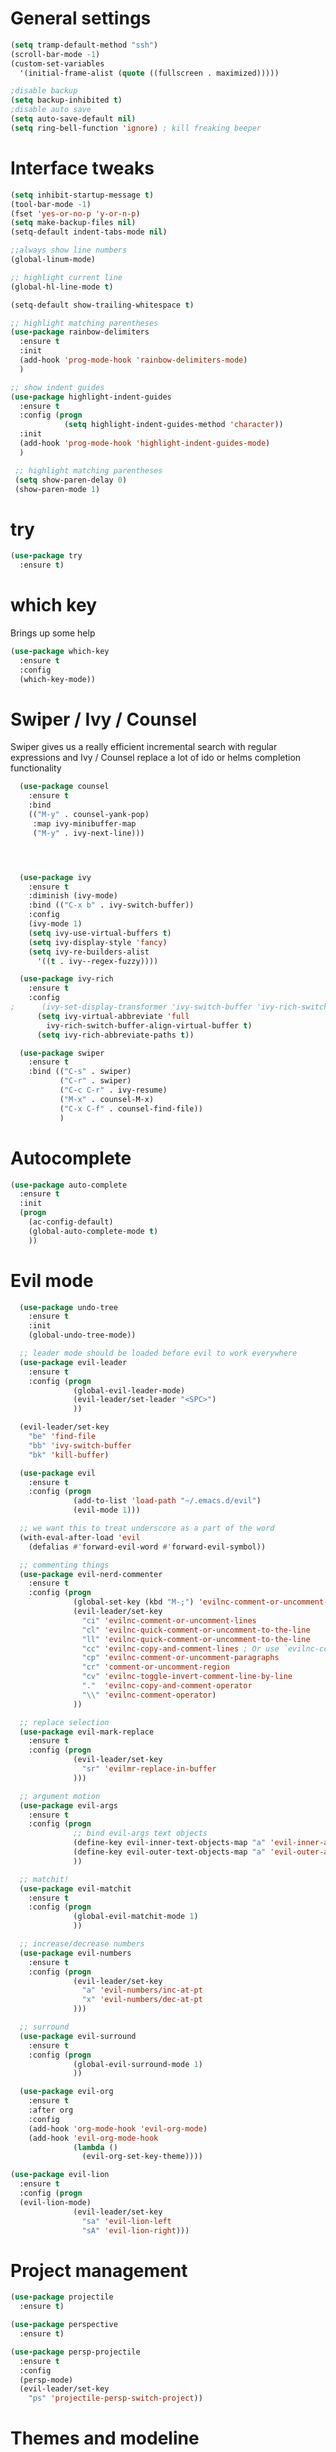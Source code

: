 #+STARTUP: overview

* General settings
  
#+BEGIN_SRC emacs-lisp
  (setq tramp-default-method "ssh")
  (scroll-bar-mode -1)
  (custom-set-variables
    '(initial-frame-alist (quote ((fullscreen . maximized)))))

  ;disable backup
  (setq backup-inhibited t)
  ;disable auto save
  (setq auto-save-default nil)
  (setq ring-bell-function 'ignore) ; kill freaking beeper
#+END_SRC

* Interface tweaks

#+BEGIN_SRC emacs-lisp
  (setq inhibit-startup-message t)
  (tool-bar-mode -1)
  (fset 'yes-or-no-p 'y-or-n-p)
  (setq make-backup-files nil)
  (setq-default indent-tabs-mode nil)

  ;;always show line numbers
  (global-linum-mode)

  ;; highlight current line
  (global-hl-line-mode t)
  
  (setq-default show-trailing-whitespace t)

  ;; highlight matching parentheses
  (use-package rainbow-delimiters
    :ensure t
    :init 
    (add-hook 'prog-mode-hook 'rainbow-delimiters-mode)
    )

  ;; show indent guides
  (use-package highlight-indent-guides
    :ensure t
    :config (progn
              (setq highlight-indent-guides-method 'character))
    :init 
    (add-hook 'prog-mode-hook 'highlight-indent-guides-mode)
    )
    
   ;; highlight matching parentheses
   (setq show-paren-delay 0)
   (show-paren-mode 1)
#+END_SRC

* try

#+BEGIN_SRC emacs-lisp
  (use-package try
    :ensure t)
#+END_SRC
  
* which key

  Brings up some help
#+BEGIN_SRC emacs-lisp
  (use-package which-key
    :ensure t 
    :config
    (which-key-mode))
#+END_SRC

* Swiper / Ivy / Counsel

  Swiper gives us a really efficient incremental search with regular expressions
  and Ivy / Counsel replace a lot of ido or helms completion functionality

#+BEGIN_SRC emacs-lisp
  (use-package counsel
    :ensure t
    :bind
    (("M-y" . counsel-yank-pop)
     :map ivy-minibuffer-map
     ("M-y" . ivy-next-line)))




  (use-package ivy
    :ensure t
    :diminish (ivy-mode)
    :bind (("C-x b" . ivy-switch-buffer))
    :config
    (ivy-mode 1)
    (setq ivy-use-virtual-buffers t)
    (setq ivy-display-style 'fancy)
    (setq ivy-re-builders-alist
      '((t . ivy--regex-fuzzy))))

  (use-package ivy-rich
    :ensure t
    :config
;      (ivy-set-display-transformer 'ivy-switch-buffer 'ivy-rich-switch-buffer-transformer)
      (setq ivy-virtual-abbreviate 'full
        ivy-rich-switch-buffer-align-virtual-buffer t)
      (setq ivy-rich-abbreviate-paths t))

  (use-package swiper
    :ensure t
    :bind (("C-s" . swiper)
           ("C-r" . swiper)
           ("C-c C-r" . ivy-resume)
           ("M-x" . counsel-M-x)
           ("C-x C-f" . counsel-find-file))
           )
#+END_SRC

* Autocomplete
#+BEGIN_SRC emacs-lisp
  (use-package auto-complete
    :ensure t
    :init
    (progn
      (ac-config-default)
      (global-auto-complete-mode t)
      ))
#+END_SRC
  
* Evil mode
#+BEGIN_SRC emacs-lisp
  (use-package undo-tree
    :ensure t
    :init
    (global-undo-tree-mode))

  ;; leader mode should be loaded before evil to work everywhere
  (use-package evil-leader
    :ensure t
    :config (progn
              (global-evil-leader-mode)
              (evil-leader/set-leader "<SPC>")
              ))

  (evil-leader/set-key
    "be" 'find-file
    "bb" 'ivy-switch-buffer
    "bk" 'kill-buffer)

  (use-package evil
    :ensure t
    :config (progn
              (add-to-list 'load-path "~/.emacs.d/evil")
              (evil-mode 1)))
              
  ;; we want this to treat underscore as a part of the word
  (with-eval-after-load 'evil
    (defalias #'forward-evil-word #'forward-evil-symbol))

  ;; commenting things
  (use-package evil-nerd-commenter
    :ensure t
    :config (progn
              (global-set-key (kbd "M-;") 'evilnc-comment-or-uncomment-lines)
              (evil-leader/set-key
                "ci" 'evilnc-comment-or-uncomment-lines
                "cl" 'evilnc-quick-comment-or-uncomment-to-the-line
                "ll" 'evilnc-quick-comment-or-uncomment-to-the-line
                "cc" 'evilnc-copy-and-comment-lines ; Or use `evilnc-comment-and-kill-ring-save' instead
                "cp" 'evilnc-comment-or-uncomment-paragraphs
                "cr" 'comment-or-uncomment-region
                "cv" 'evilnc-toggle-invert-comment-line-by-line
                "."  'evilnc-copy-and-comment-operator
                "\\" 'evilnc-comment-operator)
              ))

  ;; replace selection
  (use-package evil-mark-replace
    :ensure t
    :config (progn
              (evil-leader/set-key
                "sr" 'evilmr-replace-in-buffer
              )))

  ;; argument motion
  (use-package evil-args
    :ensure t
    :config (progn
              ;; bind evil-args text objects
              (define-key evil-inner-text-objects-map "a" 'evil-inner-arg)
              (define-key evil-outer-text-objects-map "a" 'evil-outer-arg)
              ))

  ;; matchit!
  (use-package evil-matchit
    :ensure t
    :config (progn
              (global-evil-matchit-mode 1)
              ))

  ;; increase/decrease numbers
  (use-package evil-numbers
    :ensure t
    :config (progn
              (evil-leader/set-key
                "a" 'evil-numbers/inc-at-pt
                "x" 'evil-numbers/dec-at-pt
              )))

  ;; surround
  (use-package evil-surround
    :ensure t
    :config (progn
              (global-evil-surround-mode 1)
              ))

  (use-package evil-org
    :ensure t
    :after org
    :config
    (add-hook 'org-mode-hook 'evil-org-mode)
    (add-hook 'evil-org-mode-hook
              (lambda ()
                (evil-org-set-key-theme))))

(use-package evil-lion
  :ensure t
  :config (progn
  (evil-lion-mode)
              (evil-leader/set-key
                "sa" 'evil-lion-left
                "sA" 'evil-lion-right)))
#+END_SRC

* Project management

#+BEGIN_SRC emacs-lisp
  (use-package projectile
    :ensure t)
      
  (use-package perspective
    :ensure t)
      
  (use-package persp-projectile
    :ensure t
    :config 
    (persp-mode)
    (evil-leader/set-key
      "ps" 'projectile-persp-switch-project))
#+END_SRC

* Themes and modeline
#+BEGIN_SRC emacs-lisp
;;  (use-package color-theme
;;    :ensure t)

  (use-package moe-theme
     :ensure t
     :config
       (moe-dark))
       ;;(load-theme 'moe-dark t))

  (use-package powerline
    :ensure t
    :config
    (powerline-moe-theme)
    )

  (use-package powerline-evil
    :ensure t
    :config
    (powerline-evil-center-color-theme)
    )
#+END_SRC

* Markdown

#+BEGIN_SRC emacs-lisp
  (use-package markdown-mode
    :ensure t
    :commands (markdown-mode gfm-mode)
    :mode (("README\\.md\\'" . gfm-mode)
           ("\\.md\\'" . markdown-mode)
           ("\\.markdown\\'" . markdown-mode))
    :init (setq markdown-command "multimarkdown"))
#+END_SRC

* Magit

#+BEGIN_SRC emacs-lisp
  (use-package magit
    :ensure t)
#+END_SRC

* Slime

#+BEGIN_SRC emacs-lisp
(load (expand-file-name "~/.roswell/helper.el"))
(setq slime-enable-evaluate-in-emacs t) ; needed to display images
(setq slime-contribs '(slime-fancy
                        slime-indentation
                        slime-media
                        slime-sbcl-exts
                        slime-scratch))
#+END_SRC


* Clojure

#+BEGIN_SRC emacs-lisp
  (use-package cider
    :ensure t)
#+END_SRC


* Org-roam

#+BEGIN_SRC emacs-lisp
  (use-package org-roam
    :hook 
    (after-init . org-roam-mode)
    :quelpa (org-roam :fetcher github :repo "jethrokuan/org-roam" :branch "develop")
    :custom
    (org-roam-directory "/home/can3p/code/projects/org-roam/")
    :bind (:map org-roam-mode-map
          (("C-c n l" . org-roam)
          ;("C-c n j" . org-roam-today)
          ("C-c n f" . org-roam-find-file)
          ("C-c n g" . org-roam-show-graph))
          :map org-mode-map
          (("C-c n i" . org-roam-insert))))

  (use-package org-journal
    :bind
    ("C-c n j" . org-journal-new-entry)
    :custom
    (org-journal-date-prefix "#+TITLE: ")
    (org-journal-file-format "%Y-%m-%d.org")
    (org-journal-dir "/home/can3p/code/projects/org-roam/")
    (org-journal-date-format "%A, %d %B %Y")
    :ensure t)
#+END_SRC

* Web development

#+BEGIN_SRC emacs-lisp
  (use-package web-mode
    :ensure t
    :config
      (add-to-list 'auto-mode-alist '("\\.html?\\'" . web-mode))
      (add-to-list 'auto-mode-alist '("\\.tmpl?\\'" . web-mode))
      (add-to-list 'auto-mode-alist '("\\.inc?\\'" . web-mode)))
#+END_SRC

* Misc stuff

#+BEGIN_SRC emacs-lisp
  ;; move text  with M-up and M-down
  (use-package move-text
    :ensure t
    :config (progn
              (move-text-default-bindings)
              ))
#+END_SRC

